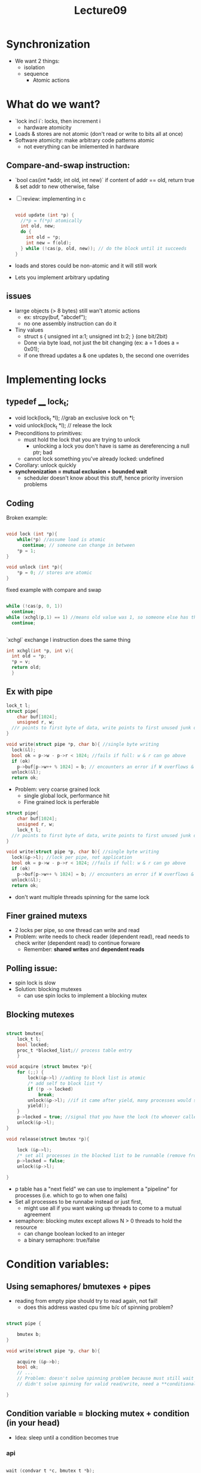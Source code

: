 #+title: Lecture09

* Synchronization
- We want 2 things:
  - isolation
  - sequence
    - Atomic actions
* What do we want?
- `lock incl i`: locks, then increment i
  - hardware atomicity
- Loads & stores are not atomic (don't read or write to bits all at once)
- Software atomicity: make arbitrary code patterns atomic
  - not everything can be imlemented in hardware
** Compare-and-swap instruction:
  - `bool cas(int *addr, int old, int new)`
    if content of addr == old, return true & set addr to new
    otherwise, false
- [ ] review: implementing in c
  #+begin_src c

void update (int *p) {
  //*p = f(*p) atomically
  int old, new;
  do {
    int old = *p;
    int new = f(old);
  } while (!cas(p, old, new)); // do the block until it succeeds
}

  #+end_src
- loads and stores could be non-atomic and it will still work
- Lets you implement arbitrary updating
** issues
- larrge objects (> 8 bytes) still wan't atomic actions
  - ex: strcpy(buf, "abcdef");
  - no one assembly instruction can do it
- Tiny values
  - struct s { unsigned int a:1; unsigned int b:2; } (one bit/2bit)
  - Done via byte load, not just the bit changing (ex: a = 1 does a = 0x01);
  - if one thread updates a & one updates b, the second one overrides
* Implementing locks
** typedef ____ lock_t;
 - void lock(lock_t *l); //grab an exclusive lock on *l;
 - void unlock(lock_t *l); // release the lock
 - Preconditions to primitives:
   - must hold the lock that you are trying to unlock
     - unlocking a lock you don't have is same as dereferencing a null ptr; bad
   - cannot lock something you've already locked: undefined
 - Corollary: unlock quickly
 - **synchronization = mutual exclusion + bounded wait**
   - scheduler doesn't know about this stuff, hence priority inversion problems
** Coding
Broken example:
#+begin_src c

void lock (int *p){
    while(*p) //assume load is atomic
      continue; // someone can change in between
    *p = 1;
}

void unlock (int *p){
    *p = 0; // stores are atomic
}
#+end_src
fixed example with compare and swap
#+begin_src c

    while (!cas(p, 0, 1))
      continue;
    while (xchgl(p,1) == 1) //means old value was 1, so someone else has the lock
      continue;


#+end_src
`xchgl` exchange l instruction does the same thing
#+begin_src c
  int xchgl(int *p, int v){
    int old = *p;
    *p = v;
    return old;
    }
#+end_src
** Ex with pipe
#+begin_src c
    lock_t l;
    struct pipe{
        char buf[1024];
        unsigned r, w;
      //r points to first byte of data, write points to first unused junk data
    }

    void write(struct pipe *p, char b){ //single byte writing
      lock(&l);
      bool ok = p->w - p->r < 1024; //fails if full: w & r can go above
      if (ok)
        p->buf[p->w++ % 1024] = b; // encounters an error if W overflows & not a power of 2
      unlock(&l);
      return ok;

#+end_src
- Problem: very coarse grained lock
  - single global lock, performance hit
  - Fine grained lock is perferable
#+begin_src c
    struct pipe{
        char buf[1024];
        unsigned r, w;
        lock_t l;
      //r points to first byte of data, write points to first unused junk data
    }

    void write(struct pipe *p, char b){ //single byte writing
      lock(&p->l); //lock per pipe, not application
      bool ok = p->w - p->r < 1024; //fails if full: w & r can go above
      if (ok)
        p->buf[p->w++ % 1024] = b; // encounters an error if W overflows & not a power of 2
      unlock(&l);
      return ok;

#+end_src
 - don't want multiple threads spinning for the same lock
** Finer grained mutexs
- 2 locks per pipe, so one thread can write and read
- Problem: write needs to check reader (dependent read), read needs to check writer (dependent read) to continue forware
  - Remember: **shared writes** and **dependent reads**
** Polling issue:
- spin lock is slow
- Solution: blocking mutexes
  - can use spin locks to implement a blocking mutex
** Blocking mutexes
#+begin_src c

struct bmutex{
    lock_t l;
    bool locked;
    proc_t *blocked_list;// process table entry
    }

void acquire (struct bmutex *p){
    for (;;) {
        lock(&p->l) //adding to block list is atomic
        /* add self to block list */
        if (!p -> locked)
            break;
        unlock(&p->l); //if it came after yield, many processes would spin at the lock call
        yield();
    }
    p->locked = true; //signal that you have the lock (to whoever called the aquire() function)
    unlock(&p->l);
}

void release(struct bmutex *p){

    lock (&p->l);
    /* set all processes in the blocked list to be runnable (remove from the block list) */
    p->locked = false;
    unlock(&p->l);

}

#+end_src
- p table has a "next field" we can use to implement a "pipeline" for processes (i.e. which to go to when one fails)
- Set all processes to be runnabe instead or just first,
  - might use all if you want waking up threads to come to a mutual agreement
- semaphore: blocking mutex except allows N > 0 threads to hold the resource
  - can change boolean locked to an integer
  - a binary semaphore: true/false
* Condition variables:
** Using semaphores/ bmutexes + pipes
- reading from empty pipe should try to read again, not fail!
  - does this address wasted cpu time b/c of spinning problem?
#+begin_src c

struct pipe {

    bmutex b;
}

void write(struct pipe *p, char b){

    acquire (&p->b);
    bool ok;
    // ...
    // Problem: doesn't solve spinning problem because must still wait for a valid read/write, bmutex only solves spiining for acquiring read/write pointers
    // didn't solve spinning for valid read/write, need a **conditional variable**

}

#+end_src
** Condition variable = blocking mutex + condition (in your head)
- Idea: sleep until a condition becomes true
*** api
#+begin_src c

wait (condvar_t *c, bmutex_t *b);
// Precondition: *b is acquired
// releases b, then blocks until some other thread notifies
// reacquires b, then returns

notify(condvar_t *c); // call this whenever the condition may have become true
    // Must call when has become true, can call if not true yet

broadcast(condvar_t *c) // wakes up ALL threads waiting (using a run queue or something)

#+end_src
** Redoing pipes with cond vars
#+begin_src c

struct pipe {

    bmutex b;
    condvar_t nonfull;
    condvar_t nonempty;
    char buf [1024];
}


void write(struct pipe *p, char b){

    acquire (&p->b);
    start:
        wait(p->nonfull, p->b); //when wait returns, it might not be true
        //we don't know if pipe is still not full here
        if (p->w - p->r == 1024)
            goto start;
        p -> buf[p->w++] = c;
        notify(p->nonempty);
        release(&p->b);
}


#+end_src
- we do not spin!
  - We don't use the go to very often
* Deadlock
- 2 threads trying to cooperate, but each acquire a blocking mutex that the other needs
  - ex: T1 acquires b1 then b2, t2 acquires b2 then b1
  - Necessary if you are using multiple data structures (i.e bank account a vs bank account b)
- Lock order:
  - Assume locks are ordered in some way (i.e. addresses)
    - every transaction must acquire locks in ascending address order
